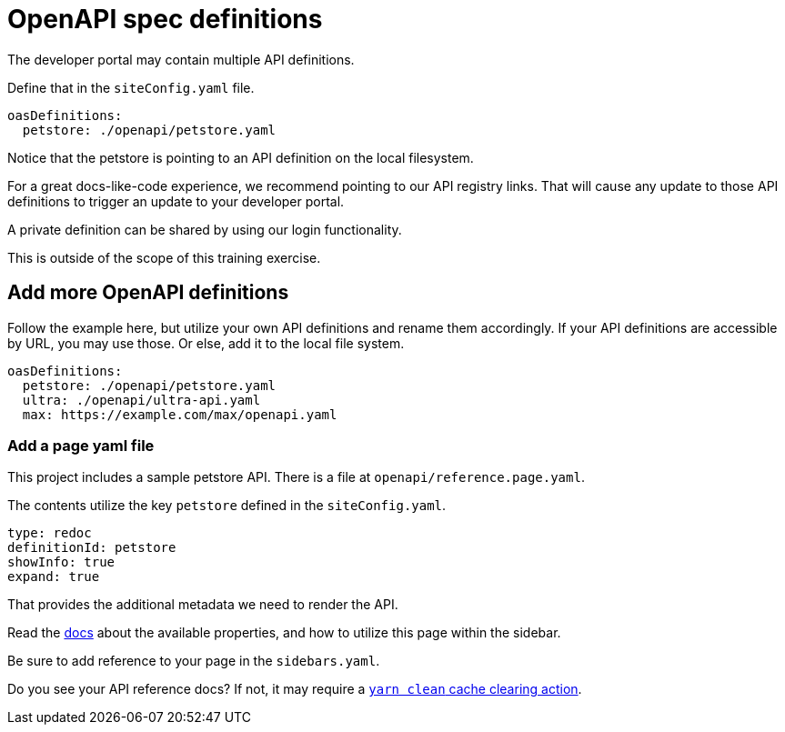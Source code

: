 = OpenAPI spec definitions

The developer portal may contain multiple API definitions.

Define that in the `siteConfig.yaml` file.

[source,yaml]
----
oasDefinitions:
  petstore: ./openapi/petstore.yaml
----

Notice that the petstore is pointing to an API definition on the local filesystem.

For a great docs-like-code experience, we recommend pointing to our API registry links.
That will cause any update to those API definitions to trigger an update to your developer portal.

A private definition can be shared by using our login functionality.

This is outside of the scope of this training exercise.

== Add more OpenAPI definitions

Follow the example here, but utilize your own API definitions and rename them accordingly.
If your API definitions are accessible by URL, you may use those.
Or else, add it to the local file system.

[source,yaml]
----
oasDefinitions:
  petstore: ./openapi/petstore.yaml
  ultra: ./openapi/ultra-api.yaml
  max: https://example.com/max/openapi.yaml
----

=== Add a page yaml file

This project includes a sample petstore API.
There is a file at `openapi/reference.page.yaml`.

The contents utilize the key `petstore` defined in the `siteConfig.yaml`.

[source,yaml]
----
type: redoc
definitionId: petstore
showInfo: true
expand: true
----

That provides the additional metadata we need to render the API.

Read the https://docs.redoc.ly/developer-portal/redoc-integration/[docs] about the available properties, and how to utilize this page within the sidebar.

Be sure to add reference to your page in the `sidebars.yaml`.

Do you see your API reference docs?
If not, it may require a link:/developer-portal/setup/#clearing-cache[`yarn clean` cache clearing action].
